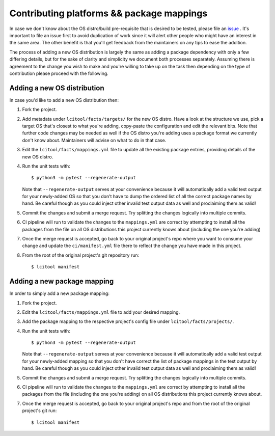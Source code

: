 Contributing platforms && package mappings
==========================================

In case we don't know about the OS distro/build pre-requisite that is desired
to be tested, please file an
`issue <https://gitlab.com/libvirt/libvirt-ci/-/issues/new>`__ . It's important
to file an issue first to avoid duplication of work since it will alert other
people who might have an interest in the same area. The other benefit is that
you'll get feedback from the maintainers on any tips to ease the addition.

The process of adding a new OS distribution is largely the same as adding a
package dependency with only a few differing details, but for the sake of
clarity and simplicity we document both processes separately.
Assuming there is agreement to the change you wish to make and you're willing
to take up on the task then depending on the type of contribution please
proceed with the following.

Adding a new OS distribution
----------------------------

In case you'd like to add a new OS distribution then:

#. Fork the project.

#. Add metadata under ``lcitool/facts/targets/``
   for the new OS distro. Have a look at the structure we use, pick a target
   OS that's closest to what you're adding, copy-paste the configuration and
   edit the relevant bits.
   Note that further code changes may be needed as well if the OS distro
   you're adding uses a package format we currently don't know about.
   Maintainers will advise on what to do in that case.

#. Edit the ``lcitool/facts/mappings.yml`` file to update all the
   existing package entries, providing details of the new OS distro.

#. Run the unit tests with::

   $ python3 -m pytest --regenerate-output

   Note that ``--regenerate-output`` serves at your convenience because it will
   automatically add a valid test output for your newly-added OS so that
   you don't have to dump the ordered list of all the correct package names
   by hand. Be careful though as you could inject other invalid test output
   data as well and proclaiming them as valid!

#. Commit the changes and submit a merge request. Try splitting the changes
   logically into multiple commits.

#. CI pipeline will run to validate the changes to the ``mappings.yml``
   are correct by attempting to install all the packages from the file on all
   OS distributions this project currently knows about
   (including the one you're adding)

#. Once the merge request is accepted, go back to your original project's
   repo where you want to consume your change and update the
   ``ci/manifest.yml`` file there to reflect the change you have made in this
   project.

#. From the root of the original project's git repository run::

   $ lcitool manifest

Adding a new package mapping
----------------------------

In order to simply add a new package mapping:

#. Fork the project.

#. Edit the ``lcitool/facts/mappings.yml`` file to add your desired
   mapping.

#. Add the package mapping to the respective project's config file under
   ``lcitool/facts/projects/``.

#. Run the unit tests with::

   $ python3 -m pytest --regenerate-output

   Note that ``--regenerate-output`` serves at your convenience because it will
   automatically add a valid test output for your newly-added mapping so that
   you don't have correct the list of package mappings in the test output
   by hand. Be careful though as you could inject other invalid test output
   data as well and proclaiming them as valid!

#. Commit the changes and submit a merge request. Try splitting the changes
   logically into multiple commits.

#. CI pipeline will run to validate the changes to the ``mappings.yml``
   are correct by attempting to install all the packages from the file
   (including the one you're adding) on all OS distributions this project
   currently knows about.

#. Once the merge request is accepted, go back to your original project's
   repo  and from the root of the original project's git run::

   $ lcitool manifest
